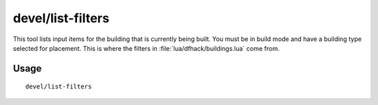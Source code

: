 devel/list-filters
==================

.. dfhack-tool::
    :summary: List input items for the selected building type.
    :tags: untested dev

This tool lists input items for the building that is currently being built. You
must be in build mode and have a building type selected for placement. This is
where the filters in :file:`lua/dfhack/buildings.lua` come from.

Usage
-----

::

    devel/list-filters
